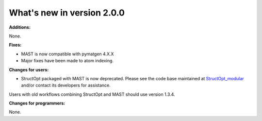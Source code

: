 #############################
What's new in version 2.0.0
#############################

**Additions:**

None.

**Fixes:**

* MAST is now compatible with pymatgen 4.X.X
* Major fixes have been made to atom indexing.

**Changes for users:**

* StructOpt packaged with MAST is now deprecated. Please see the code base maintained at `StructOpt_modular <https://github.com/uw-cmg/StructOpt_modular>`_ and/or contact its developers for assistance.

Users with old workflows combining StructOpt and MAST should use version 1.3.4.

**Changes for programmers:**

None.

.. raw:: html

    <script>
      (function(i,s,o,g,r,a,m){i['GoogleAnalyticsObject']=r;i[r]=i[r]||function(){
      (i[r].q=i[r].q||[]).push(arguments)},i[r].l=1*new Date();a=s.createElement(o),
      m=s.getElementsByTagName(o)[0];a.async=1;a.src=g;m.parentNode.insertBefore(a,m)
      })(window,document,'script','https://www.google-analytics.com/analytics.js','ga');

      ga('create', 'UA-54660326-1', 'auto');
      ga('send', 'pageview');

    </script>

